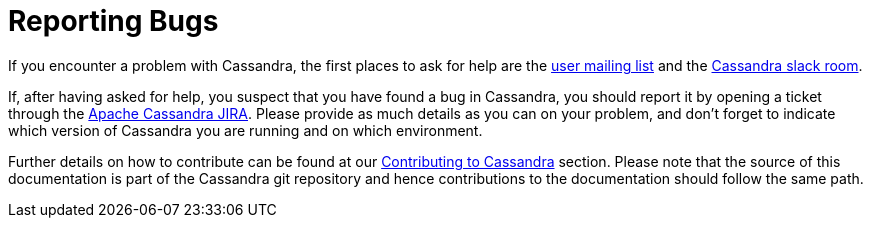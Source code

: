 = Reporting Bugs

If you encounter a problem with Cassandra, the first places to ask for help are the 
link:++https://lists.apache.org/list.html?user@cassandra.apache.org++[user mailing list] and 
the https://s.apache.org/slack-invite[Cassandra slack room].

If, after having asked for help, you suspect that you have found a bug
in Cassandra, you should report it by opening a ticket through the
xref:https://issues.apache.org/jira/browse/CASSANDRA[Apache Cassandra JIRA].
Please provide as much details as you can on your problem, and don't
forget to indicate which version of Cassandra you are running and on
which environment.

Further details on how to contribute can be found at our
xref:cassandra:development/index.adoc[Contributing to Cassandra] section. Please note that the source of this
documentation is part of the Cassandra git repository and hence
contributions to the documentation should follow the same path.
